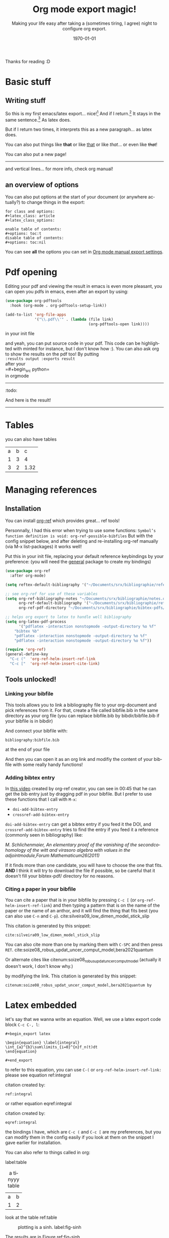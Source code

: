 #+begin_comment
Common options can be called easily with =C-c C-e #=
#+end_comment

#+begin_comment
if you want to see images inline by default
#+end_comment
#+startup: inlineimages

#+begin_comment
this allows me to place the toc where I want, with
#+TOC: headlines 2
at the place I want
#+end_comment
#+OPTIONS: toc:nil

#+begin_comment
see 
https://orgmode.org/manual/Export-Settings.html
to know what options you have
for instance you could do:
#+OPTIONS: toc:nil date:nil 
#+end_comment

#+author: 
#+latex_class: article
#+latex_class_options: [a4paper]
#+title: Org mode export magic!
#+subtitle: Making your life easy after taking a (sometimes tiring, I agree) night to configure org export.
#+latex_compiler: pdflatex
#+date: \today
#+language: fr

#+latex_header: \usepackage[utf8]{inputenc} %% For unicode chars
#+latex_header: \renewcommand*{\contentsname}{Sommaire} %% to change toc name

#+begin_comment
% for [H] and things like that
#+end_comment
#+latex_header: \usepackage{float}
Thanks for reading :D

#+TOC: headlines 2

* Basic stuff
** Writing stuff
So this is my first emacs/latex export... nice![fn:1:Oh it can also do footnotes!]
And if I return.[fn:2:With the RET key...]
It stays in the same sentence.[fn:3:Useful for structuring your text!]
As latex does.

But if I return two times, it interprets this as a new paragraph... as latex does.

#+begin_comment
These comments will not be exported!
You can do footnotes sort automatic and inline by default in your init.el like this:

#+begin_src emacs-lisp 
  (setq org-footnote-auto-adjust t)
  (setq org-footnote-define-inline t)
#+end_src

also the key binding for footnotes in org is =C-C C-x f= 
#+end_comment

You can also put things like *that* or like _that_ or like /that/... or
even like +that+!

\newpage

You can also put a new page!

----------
and vertical lines... for more info, check org manual!
** an overview of options
You can also put options at the start of your document (or anywhere
actually?) to change things in the export:

#+begin_example
for class and options:
#+latex_class: article
#+latex_class_options:

enable table of contents:
#+options: toc:t 
disable table of contents:
#+options: toc:nil
#+end_example
You can see *all* the options you can set in [[https://orgmode.org/manual/Export-Settings.html#Export-Settings][Org mode manual export settings]].
* Pdf opening
Editing your pdf and viewing the result in emacs is even more
pleasant, you can open you pdfs in emacs, even after an export by
using:

#+begin_src emacs-lisp 
(use-package org-pdftools
  :hook (org-mode . org-pdftools-setup-link))

(add-to-list 'org-file-apps 
             '("\\.pdf\\'" . (lambda (file link)
                                     (org-pdftools-open link))))
#+end_src
in your init file

and yeah, you can put source code in your pdf. This code can be
highlighted with minted for instance, but I don't know how :). You can
also ask org to show the results on the pdf too! By putting\\
=:results output :exports result= \\
after your\\
=#+begin_src python=\\
in orgmode
------------
:todo:
#+begin_src python :results output :exports result
def f(a, b, c):
    d = a+b+c
    return d
print( f(1,2,5) )

#+end_src

#+RESULTS:
: 8

And here is the result!

------------

* Tables

you can also have tables

#+name: cool table
#+label: coot_table
| a | b |    c |
| 1 | 3 |    4 |
| 3 | 2 | 1.32 |


\newpage
* Managing references
** Installation
You can install [[https://github.com/jkitchin/org-ref][org-ref]] which provides great... ref tools!

Personnally, I had this error when trying to use some functions:
=Symbol’s function definition is void: org-ref-possible-bibfiles= But
with the config snippet below, and after deleting and re-installing
org-ref manually (via M-x list-packages) it works well!

Put this in your init file, replacing your default reference
keybindings by your preference: (you will need the [[https://github.com/noctuid/general.el][general]] package to
create my bindings)
#+begin_src emacs-lisp 
(use-package org-ref
  :after org-mode)

(setq reftex-default-bibliography '("~/Documents/srx/bibliographie/references.bib"))

;; see org-ref for use of these variables
(setq org-ref-bibliography-notes "~/Documents/srx/bibliographie/notes.org"
      org-ref-default-bibliography '("~/Documents/srx/bibliographie/references.bib")
      org-ref-pdf-directory "~/Documents/srx/bibliographie/bibtex-pdfs/")

;; helps org export to latex to handle well bibliography
(setq org-latex-pdf-process
      '("pdflatex -interaction nonstopmode -output-directory %o %f"
	"bibtex %b"
	"pdflatex -interaction nonstopmode -output-directory %o %f"
	"pdflatex -interaction nonstopmode -output-directory %o %f"))

(require 'org-ref)
(general-define-key  
  "C-c ("  'org-ref-helm-insert-ref-link
  "C-c ["  'org-ref-helm-insert-cite-link)

#+end_src

** Tools unlocked!
*** Linking your bibfile
This tools allows you to link a bibliography file to your org-document
and pick references from it. For that, create a file called
bibfile.bib in the same directory as your org file (you can replace
bibfile.bib by bibdir/bibfile.bib if your bibfile is in bibdir)

And connect your bibfile with:
#+begin_example
bibliography:bibfile.bib 
#+end_example

at the end of your file

And then you can open it as an org link and modifiy the content of
your bibfile with some really handy functions!

*** Adding bibtex entry
In [[https://www.youtube.com/watch?v=2t925KRBbFc][this video]] created by org-ref creator, you can see in 00:45 that he
can get the bib entry just by dragging pdf in your bibfile. But I
prefer to use these functions that I call with =M-x=:

- =doi-add-bibtex-entry=
- =crossref-add-bibtex-entry=

=doi-add-bibtex-entry= can get a bibtex entry if you feed it the DOI,
and =crossref-add-bibtex-entry= tries to find the entry if you feed it a
reference (commonly seen in bibliography) like:

/M. Schlichenmaier, An elementary proof of the vanishing of the/
/secondcohomology of the witt and virasoro algebra with values in the
adjointmodule,Forum Mathematicum26(2011)/

If it finds more than one candidate, you will have to choose the one
that fits. *AND* I think it will try to download the file if possible,
so be careful that it doesn't fill your bibtex-pdf/ directory for no reasons.

*** Citing a paper in your bibfile

You can cite a paper that is in your bibfile by pressing =C-c [= (or
=org-ref-helm-insert-ref-link=) and then typing a pattern that is on the
name of the paper or the name of an anthor, and it will find the thing
that fits best (you can also use =C-n= and =C-p=).
cite:silveira09_low_dimen_model_stick_slip

This citation is generated by this snippet:
#+begin_example
cite:silveira09_low_dimen_model_stick_slip
#+end_example

You can also cite more than one by marking them with =C-SPC= and then
press =RET=. cite:soize08_robus_updat_uncer_comput_model,bera2021quantum

Or alternate cites
like citenum:soize08_robus_updat_uncer_comput_model 
(actually it doesn't work, I don't know why.)

by modifying the link.
This citation is generated by this snippet:
#+begin_example
citenum:soize08_robus_updat_uncer_comput_model,bera2021quantum by
#+end_example
\newpage

* Latex embedded
let's say that we wanna write an equation. Well, we use a latex export
code block =C-c C-, l=:

#+begin_example
#+begin_export latex

\begin{equation} \label{integral}
\int_{a}^{b}\sum\limits_{i=0}^{n}f_n(t)dt 
\end{equation}

#+end_export
#+end_example

#+begin_export latex
\begin{equation} \label{integral}
\int_{a}^{b}\sum\limits_{i=0}^{n}f_n(t)dt 
\end{equation}
#+end_export

to refer to this equation, you can use =C-(= or
=org-ref-helm-insert-ref-link:= please see equation ref:integral

citation created by:
#+begin_example
ref:integral 
#+end_example

or rather equation eqref:integral

citation created by:
#+begin_example
eqref:integral 
#+end_example

the bindings I have, which are =C-c (= and =C-c [= are my preferences, but
you can modify them in the config easily if you look at them on the
snippet I gave earlier for installation.

You can also refer to things called in org:

label:table
#+attr_export: :placement [H]
#+caption: a tinyyy table
| a | b |
| 1 | 2 |

look at the table ref:table

\newpage

#+begin_src python :exports none :results silent
import numpy as np
import matplotlib.pyplot as plt

x = np.linspace(0, np.pi)
y = np.sinh(x)
plt.plot(x, y)
plt.xlabel('x')
plt.ylabel('sinh(x)')
plt.savefig('sinh.png')
#+end_src

#+attr_latex: :placement [H] :scale 0.3
#+caption: plotting is a sinh. label:fig-sinh
[[./sinh.png]]

The results are in Figure ref:fig-sinh.\\
The caption and label is set just before the link of the image in org
mode by:
#+begin_example
#+caption: plotting is a sinh. label:fig-sinh
#+end_example
and you can put labels and caption before anything you want!
|---+---|
| A | B |
|---+---|
| 1 | 2 |

(the org-mode way of citing things is to put =#+label: thing= ) (but I
didn't test it, as org ref helps a lot finding your labels)

The only thing that I don't know how to do it is to have a keybinding
to refresh visualisation when using insert ref/citation (I had to
revert buffer to have the new things), and how to insert a label (but
typing label: isn't that hard so...)

* Problem?
We may have a problem on numbering refs ... see the table? Maybe it's
because I used multiple labelling methods?

\vspace{2cm}

You can write (org-ref way)
#+begin_example
label:test
#+end_example

or in a latex block (latex way)

#+begin_example
#+begin_export latex
\begin{equation}
  \label{eq:labeldeouf}
  a + b = yay
\end{equation}
#+end_export 
#+end_example

or even (I think): (org-mode way)
#+begin_example
#+name: coolname
#+end_example

\newpage
* export tricks
#+begin_example
$ \dot{x} = x$
#+end_example
doesn't work, but 
#+begin_example
$\dot{x} = x$
#+end_example
does. 

#+begin_example
*** test\\
#+end_example
doesn't work, but 
#+begin_example
*** test
#+end_example
does. 

#+begin_example
$C(n) \leqslant 2log_2(n)$\\
#+end_example
doesn't work, but 
#+begin_example
$C(n) \leqslant 2log_2(n)$ \\
#+end_example
does. 


#+begin_example
le nombre de chiffres de a,b,c d est \leqslant n/2.\\
Le coût en termes de produits de chiffres:\\
#+end_example
doesn't work, but 
#+begin_example
le nombre de chiffres de a,b,c d est $\leqslant n/2$.\\
Le coût en termes de produits de chiffres:\\
#+end_example
does. 

#+begin_example
$\dot{x} = x $
#+end_example
doesn't work, but 
#+begin_example
$\dot{x} = x$
#+end_example
does. 

if something fucks up, just use 
#+begin_example
#+begin_export latex
#+end_export
#+end_example


* Bibliography

bibliographystyle:unsrt
bibliography:bibfile.bib 
